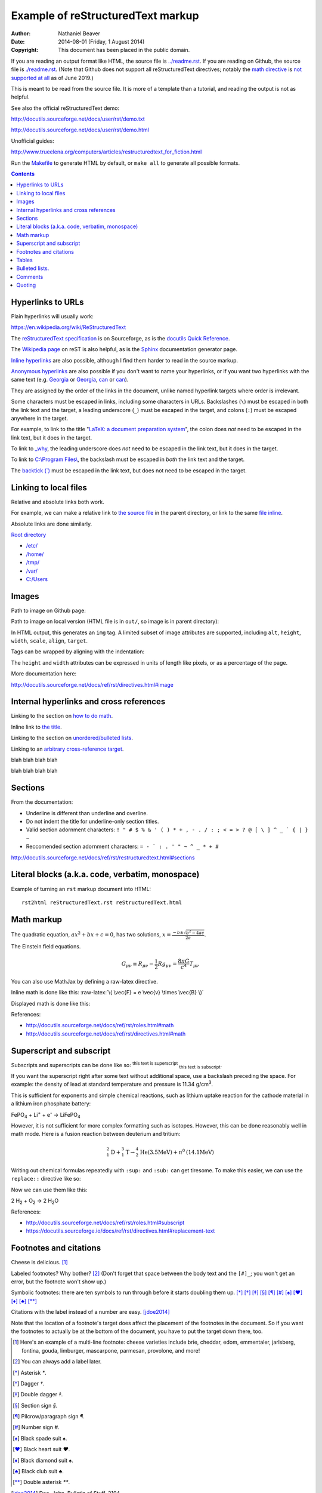 .. -*- coding: utf-8 -*-

==================================
Example of reStructuredText markup
==================================

:Author: Nathaniel Beaver
:Date: $Date: 2014-08-01 (Friday, 1 August 2014) $
:Copyright: This document has been placed in the public domain.

If you are reading an output format like HTML,
the source file is `<../readme.rst>`_.
If you are reading on Github,
the source file is `<./readme.rst>`_.
(Note that Github does not support all reStructuredText directives;
notably the `math directive`_ is `not supported`_ `at all`_ as of June 2019.)

.. _math directive: https://docutils.readthedocs.io/en/sphinx-docs/ref/rst/directives.html?highlight=math#math
.. _not supported: https://github.com/github/markup/issues/83
.. _at all: https://github.com/github/markup/issues/274

This is meant to be read from the source file.
It is more of a template than a tutorial,
and reading the output is not as helpful.

See also the official reStructuredText demo:

http://docutils.sourceforge.net/docs/user/rst/demo.txt

http://docutils.sourceforge.net/docs/user/rst/demo.html

.. /usr/share/doc/docutils-doc/docs/user/rst/demo.txt

Unofficial guides:

http://www.trueelena.org/computers/articles/restructuredtext_for_fiction.html

Run the `Makefile <../Makefile>`_ to generate HTML by default,
or ``make all`` to generate all possible formats.

.. contents::

------------------
Hyperlinks to URLs
------------------

Plain hyperlinks will usually work:

https://en.wikipedia.org/wiki/ReStructuredText

The `reStructuredText specification`_ is on Sourceforge,
as is the `docutils Quick Reference`_.

The `Wikipedia page`_ on reST is also helpful,
as is the Sphinx_ documentation generator page.

.. _Sphinx: http://sphinx-doc.org/rest.html
.. _reStructuredText specification: http://docutils.sourceforge.net/docs/ref/rst/restructuredtext.html
.. _Wikipedia page: https://en.wikipedia.org/wiki/ReStructuredText
.. _docutils Quick Reference: http://docutils.sourceforge.net/docs/user/rst/quickref.html

`Inline hyperlinks <http://docutils.sourceforge.net/docs/ref/rst/restructuredtext.html#hyperlink-references>`_
are also possible,
although I find them harder to read in the source markup.

`Anonymous hyperlinks`__ are also possible
if you don't want to name your hyperlinks,
or if you want two hyperlinks with the same text
(e.g. Georgia__ or Georgia__, can__ or can__).

__ http://docutils.sourceforge.net/docs/ref/rst/restructuredtext.html#anonymous-hyperlinks
__ https://en.wiktionary.org/wiki/Georgia#Etymology_1
__ https://en.wiktionary.org/wiki/Georgia#Etymology_2
__ https://en.wiktionary.org/wiki/can#Verb
__ https://en.wiktionary.org/wiki/can#Noun

They are assigned by the order of the links in the document,
unlike named hyperlink targets where order is irrelevant.

Some characters must be escaped in links,
including some characters in URLs.
Backslashes (``\``) must be escaped in both the link text and the target,
a leading underscore (``_``) must be escaped in the target,
and colons (``:``) must be escaped anywhere in the target.

.. TODO: finish examples of these rules and why they make sense.

For example, to link to the title
"`LaTeX: a document preparation system`_",
the colon does *not* need to be escaped in the link text,
but it does in the target.

.. _LaTeX\: a document preparation system: https://www.worldcat.org/title/latex-a-document-preparation-system-users-guide-and-reference-manual/oclc/29225162

To link to `_why`_,
the leading underscore does *not* need to be escaped in the link text,
but it does in the target.

.. _\_why: https://en.wikipedia.org/wiki/Why_the_lucky_stiff

To link to `C:\\Program Files\\`_,
the backslash must be escaped in *both* the link text and the target.

.. _C:\\Program Files\\: https://en.wikipedia.org/wiki/Program_Files

The `backtick (\`)`_ must be escaped in the link text,
but does not need to be escaped in the target.

.. _backtick (`): https://en.wikipedia.org/wiki/Grave_accent

----------------------
Linking to local files
----------------------

Relative and absolute links both work.

For example, we can make a relative link to `the source file`_ in the parent directory,
or link to the same `file inline <../readme.rst>`_.

.. _the source file: ../readme.rst


Absolute links are done similarly.

`Root directory`_

.. _Root directory: /

- `</etc/>`_
- `</home/>`_
- `</tmp/>`_
- `</var/>`_
- `<C:/Users>`_

------
Images
------

Path to image on Github page:

.. image:: birthday-paradox.png
   :width: 463px
   :alt: the birthday paradox
   :target: https://commons.wikimedia.org/wiki/File:050329-birthday1.png

Path to image on local version
(HTML file is in ``out/``, so image is in parent directory):

.. image:: ../birthday-paradox.png
   :width: 463px
   :alt: the birthday paradox
   :target: https://commons.wikimedia.org/wiki/File:050329-birthday1.png

In HTML output, this generates an ``img`` tag.
A limited subset of image attributes are supported,
including ``alt``, ``height``, ``width``, ``scale``, ``align``, ``target``.

Tags can be wrapped by aligning with the indentation:

.. image:: ../birthday-paradox.png
   :width: 463px
   :target: https://commons.wikimedia.org/wiki/File:050329-birthday1.png
   :alt: This is a very long alt tag that continues on and is eventually
         wrapped onto the next line.

The ``height`` and ``width`` attributes can be expressed in units of length
like pixels, or as a percentage of the page.

.. image:: ../birthday-paradox.png
   :width: 85%
   :alt: This image has a width that is 85% of the width of the page.

More documentation here:

http://docutils.sourceforge.net/docs/ref/rst/directives.html#image

----------------------------------------
Internal hyperlinks and cross references
----------------------------------------

Linking to the section on `how to do math`_.

.. _how to do math: `Math markup`_

Inline link to `the title <Example of reStructuredText markup_>`_.

Linking to the section on `unordered/bulleted lists`_.

.. _unordered/bulleted lists: `Bulleted lists.`_

Linking to an `arbitrary cross-reference target`_.

.. _arbitrary cross-reference target: `arbitrary`_

blah
blah
blah
blah

.. _arbitrary:

blah
blah
blah
blah

--------
Sections
--------

From the documentation:

- Underline is different than underline and overline.
- Do not indent the title for underline-only section titles.
- Valid section adornment characters: ``! " # $ % & ' ( ) * + , - . / : ; < = > ? @ [ \ ] ^ _ ` { | } ~`` 
- Reccomended section adornment characters: ``= - ` : . ' " ~ ^ _ * + #``

http://docutils.sourceforge.net/docs/ref/rst/restructuredtext.html#sections

-------------------------------------------------
Literal blocks (a.k.a. code, verbatim, monospace)
-------------------------------------------------

Example of turning an ``rst`` markup document into HTML::

    rst2html reStructuredText.rst reStructuredText.html

-----------
Math markup
-----------

The quadratic equation, :math:`a x^2 + b x + c = 0`, has two solutions, :math:`x = \frac{-b \pm \sqrt{b^2 - 4 a c} }{2 a}`.

The Einstein field equations.

.. math::
   G_{\mu\nu} \equiv R_{\mu\nu} - \frac{1}{2} R g_{\mu\nu} = \frac{8 \pi G}{c^4} T_{\mu\nu}

You can also use MathJax by defining a raw-latex directive.

.. role:: raw-latex(raw)
    :format: latex html

.. raw:: html

    <script type="text/javascript" src="http://cdn.mathjax.org/mathjax/latest/MathJax.js?config=TeX-AMS_HTML"></script>

Inline math is done like this: :raw-latex:`\( \vec{F} = e \vec{v} \times \vec{B} \)`

Displayed math is done like this:

.. raw:: latex html

  \[ e \vec{v} \times \vec{B} = m \frac{d \vec{v}}{dt} \]

References:

- http://docutils.sourceforge.net/docs/ref/rst/roles.html#math
- http://docutils.sourceforge.net/docs/ref/rst/directives.html#math

-------------------------
Superscript and subscript
-------------------------

Subscripts and superscripts can be done like so:
:superscript:`this text is superscript`
:subscript:`this text is subscript`.

If you want the superscript right after some text
without additional space,
use a backslash preceding the space.
For example: the density of lead at standard temperature and pressure
is 11.34 g/cm\ :sup:`3`.

This is sufficient for exponents and simple chemical reactions,
such as lithium uptake reaction for the cathode material
in a lithium iron phosphate battery:

FePO\ :sub:`4` + Li\ :sup:`+` + e\ :sup:`-` →  LiFePO\ :sub:`4`

However, it is not sufficient for more complex formatting
such as isotopes. However, this can be done reasonably well in math mode.
Here is a fusion reaction between deuterium and tritium:

.. math::
    ^{2}_{1}\mathrm{D} + ^{3}_{1}\mathrm{T} \to
    ^{4}_{2}\mathrm{He} \mathrm{(3.5 MeV)} +
    n^{0} \mathrm{(14.1 MeV)}

Writing out chemical formulas repeatedly with ``:sup:`` and ``:sub:``
can get tiresome.
To make this easier, we can use the ``replace::`` directive like so:

.. |H2O| replace:: H\ :sub:`2`\ O
.. |H2| replace:: H\ :sub:`2`
.. |O2| replace:: O\ :sub:`2`

Now we can use them like this:

2 |H2| + |O2| → 2 |H2O|

References:

- http://docutils.sourceforge.net/docs/ref/rst/roles.html#subscript

- https://docutils.sourceforge.io/docs/ref/rst/directives.html#replacement-text

-----------------------
Footnotes and citations
-----------------------

Cheese is delicious. [#cheese]_

Labeled footnotes? Why bother? [#]_
(Don't forget that space between the body text and the ``[#]_``;
you won't get an error, but the footnote won't show up.)

Symbolic footnotes: there are ten symbols to run through
before it starts doubling them up.
[*]_ [*]_ [*]_ [*]_ [*]_ [*]_ [*]_ [*]_ [*]_ [*]_ [*]_

Citations with the label instead of a number are easy. [jdoe2014]_

Note that the location of a footnote's target
does affect the placement of the footnotes in the document.
So if you want the footnotes to actually be at the bottom of the document,
you have to put the target down there, too.

.. [#cheese] Here's an example of a multi-line footnote:
   cheese varieties include
   brie,
   cheddar,
   edom,
   emmentaler,
   jarlsberg,
   fontina,
   gouda,
   limburger,
   mascarpone,
   parmesan,
   provolone,
   and more!
.. [#] You can always add a label later.
.. [*] Asterisk `*`.
.. [*] Dagger `†`.

.. [*] Double dagger `‡`.

.. [*] Section sign `§`.
.. [*] Pilcrow/paragraph sign `¶`.
.. [*] Number sign `#`.
.. [*] Black spade suit `♠`.
.. [*] Black heart suit `♥`.
.. [*] Black diamond suit `♠`.
.. [*] Black club suit `♣`.
.. [*] Double asterisk `**`.
.. [jdoe2014] Doe, John. Bulletin of Stuff. 2104.

------
Tables
------

A multiplication table.

+---+---+---+---+---+
|   | 1 | 2 | 3 | 4 |
+---+---+---+---+---+
| 1 | 1 | 2 | 3 | 4 |
+---+---+---+---+---+
| 2 | 2 | 4 | 6 | 8 |
+---+---+---+---+---+
| 3 | 3 | 6 | 9 | 12|
+---+---+---+---+---+
| 4 | 4 | 8 | 12| 16|
+---+---+---+---+---+

A less laborious multiplication table;
the first cell cannot be empty or have multiple lines.

= = = == ==
x 1 2 3  4
1 1 2 3  4
2 2 4 3  8
3 3 6 9  12
4 4 8 12 16
= = = == ==


Tables with a header row.

+---+---+
| X | Y |
+===+===+
| 1 | 1 |
+---+---+
| 2 | 4 |
+---+---+
| 3 | 9 |
+---+---+
| 4 | 16|
+---+---+

= ==
X Y
= ==
1 1
2 4
3 9
4 16
= ==

Lists in tables.

+-------+-------+
| - 1st | - 4th |
| - 2nd | - 5th |
| - 3rd | - 6th |
+-------+-------+



---------------
Bulleted lists.
---------------

- One
  example
- using hyphens.

* Another
  using
* asterisks.

+ Another
  using
+ plus signs.

+ Nesting levels: 1st.

  * 2nd level.
  * 2nd level again.

    - 3rd level.
    - 3rd level again.

      * 4th level.
      * 4th level again.

        + 5th level.

--------
Comments
--------

Any language benefits from the ability to comment things out.

.. This won't appear,
   since we used two dots.

If we use ``rst2html``, we get this output::

    <!-- This won't appear,
    since we used two dots. -->

If we use ``rst2latex``, we get this output::

    % This won't appear,
    % since we used two dots.

-------
Quoting
-------

    This is a block quote.
    It is indented, and does not preserve line-breaks.
    
    If you want to start a new paragraph, you must leave a blank line.

| This is a line block.
| It preserves line-breaks, and is useful for poems and other verse.

    | This is an indented line block.
    | It preserves line-breaks, and is useful for poems and other verse.

::

    This is a literal block.
    It is indented, uses monspace font, and preserves line-breaks.
    Don't forget to leave a blank space before the leading ::.

.. TODO: substitutions and substitution definitions.
